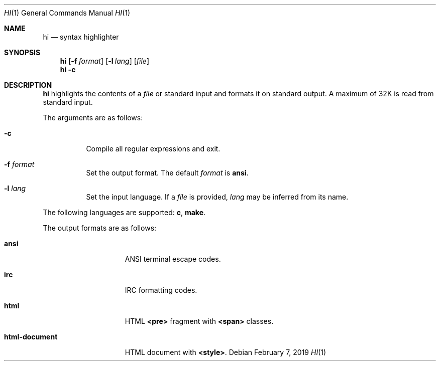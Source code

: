 .Dd February 7, 2019
.Dt HI 1
.Os
.
.Sh NAME
.Nm hi
.Nd syntax highlighter
.
.Sh SYNOPSIS
.Nm
.Op Fl f Ar format
.Op Fl l Ar lang
.Op Ar file
.Nm
.Fl c
.
.Sh DESCRIPTION
.Nm
highlights the contents of a
.Ar file
or standard input
and formats it
on standard output.
A maximum of 32K
is read from standard input.
.
.Pp
The arguments are as follows:
.Bl -tag -width Ds
.It Fl c
Compile all regular expressions and exit.
.It Fl f Ar format
Set the output format.
The default
.Ar format
is
.Cm ansi .
.It Fl l Ar lang
Set the input language.
If a
.Ar file
is provided,
.Ar lang
may be inferred from its name.
.El
.
.Pp
The following languages are supported:
.Cm c ,
.Cm make .
.
.Pp
The output formats are as follows:
.Bl -tag -width "html-document"
.It Cm ansi
ANSI terminal escape codes.
.It Cm irc
IRC formatting codes.
.It Cm html
HTML
.Sy <pre>
fragment with
.Sy <span>
classes.
.It Cm html-document
HTML document with
.Sy <style> .
.El
